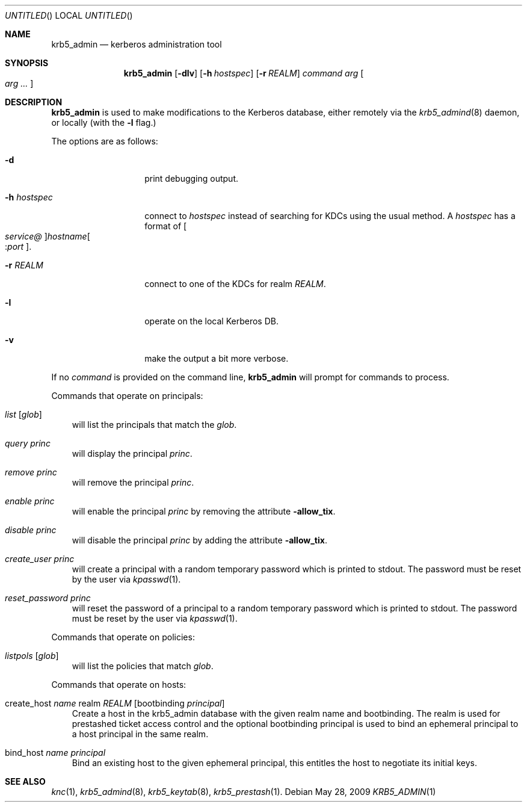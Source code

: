 .\"
.\"
.\" Blame: Roland Dowdeswell <elric@imrryr.org>
.Dd May 28, 2009
.Os
.Dt KRB5_ADMIN 1
.Sh NAME
.Nm krb5_admin
.Nd kerberos administration tool
.Sh SYNOPSIS
.Nm
.Op Fl dlv
.Op Fl h Ar hostspec
.Op Fl r Ar REALM
.Ar command Ar arg Oo Ar arg ... Oc
.Sh DESCRIPTION
.Nm
is used to make modifications to the Kerberos database, either remotely
via the
.Xr krb5_admind 8
daemon, or locally (with the
.Fl l
flag.)
.Pp
The options are as follows:
.Bl -tag -width indentxxxxxx
.It Fl d
print debugging output.
.It Fl h Ar hostspec
connect to
.Ar hostspec
instead of searching for KDCs using the usual method.
A
.Ar hostspec
has a format of
.Oo Ar service@ Oc Ns Ar hostname Ns Oo : Ns Ar port Oc .
.It Fl r Ar REALM
connect to one of the KDCs for realm
.Ar REALM .
.It Fl l
operate on the local Kerberos DB.
.It Fl v
make the output a bit more verbose.
.El
.Pp
If no
.Ar command
is provided on the command line,
.Nm
will prompt for commands to process.
.Pp
Commands that operate on principals:
.Pp
.Bl -ohang -offset ind
.It Ar list Op Ar glob
will list the principals that match the
.Ar glob .
.It Ar query Ar princ
will display the principal
.Ar princ .
.It Ar remove Ar princ
will remove the principal
.Ar princ .
.It Ar enable Ar princ
will enable the principal
.Ar princ
by removing the attribute
.Fl allow_tix .
.It Ar disable Ar princ
will disable the principal
.Ar princ
by adding the attribute
.Fl allow_tix .
.It Ar create_user Ar princ
will create a principal with a random temporary password which is printed
to stdout. The password must be reset by the user via
.Xr kpasswd 1 .
.It Ar reset_password Ar princ
will reset the password of a principal to a random temporary password
which is printed to stdout. The password must be reset by the user via
.Xr kpasswd 1 .
.El
.Pp
Commands that operate on policies:
.Bl -ohang -offset ind
.It Ar listpols Op Ar glob
will list the policies that match
.Ar glob .
.El
.Pp
Commands that operate on hosts:
.Pp
.Bl -ohang -offset ind
.It create_host Ar name No realm Ar REALM Op No bootbinding Ar principal
Create a host in the krb5_admin database with the given realm name and
bootbinding. The realm is used for prestashed ticket access control and the
optional bootbinding principal is used to bind an ephemeral principal to a
host principal in the same realm.
.It bind_host Ar name Ar principal
Bind an existing host to the given ephemeral principal, this
entitles the host to negotiate its initial keys.
.El
.Sh SEE ALSO
.Xr knc 1 ,
.Xr krb5_admind 8 ,
.Xr krb5_keytab 8 ,
.Xr krb5_prestash 1 .
